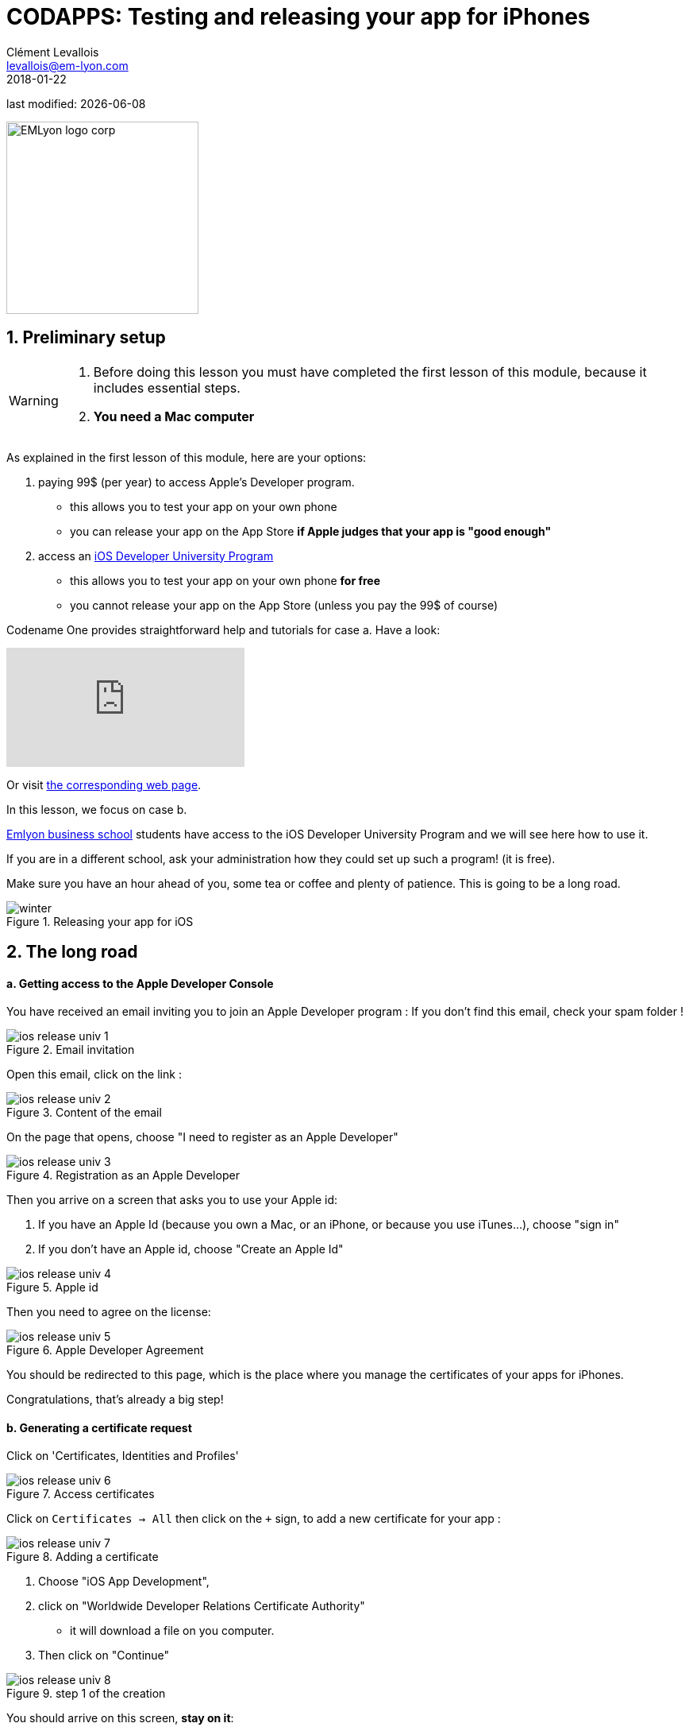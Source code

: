 = CODAPPS: Testing and releasing your app for iPhones
Clément Levallois <levallois@em-lyon.com>
2018-01-22

last modified: {docdate}

:icons!:
:source-highlighter: rouge
:iconsfont: font-awesome
:revnumber: 1.0
:example-caption!:
ifndef::imagesdir[:imagesdir: ../../images]
ifndef::sourcedir[:sourcedir: ../../../../main/java]


:title-logo-image: EMLyon_logo_corp.png[width="242" align="center"]

image::EMLyon_logo_corp.png[width="242" align="center"]

//ST: 'Escape' or 'o' to see all sides, F11 for full screen, 's' for speaker notes

== 1. Preliminary setup
//ST: 1. Preliminary setup

//ST: !
[WARNING]
====
1. Before doing this lesson you must have completed the first lesson of this module, because it includes essential steps.
2. *You need a Mac computer*
====

//ST: !
As explained in the first lesson of this module, here are your options:

a. paying 99$ (per year) to access Apple's Developer program.
** this allows you to test your app on your own phone
** you can release your app on the App Store *if Apple judges that your app is "good enough"*

//ST: !
[start=2]
b. access an https://developer.apple.com/programs/ios/university/[iOS Developer University Program]
** this allows you to test your app on your own phone *for free*
** you cannot release your app on the App Store (unless you pay the 99$ of course)

//ST: !
Codename One provides straightforward help and tutorials for case a. Have a look:

//ST: !
video::pOLOoZFHxwU[youtube]

Or visit https://www.codenameone.com/blog/ios-certificate-wizard.html[the corresponding web page].

//ST: !
In this lesson, we focus on case b.

http://www.em-lyon.com/en[Emlyon business school] students have access to the iOS Developer University Program and we will see here how to use it.

If you are in a different school, ask your administration how they could set up such a program! (it is free).

//ST: !
Make sure you have an hour ahead of you, some tea or coffee and plenty of patience. This is going to be a long road.

//ST: !
image::winter.gif[align="center",title="Releasing your app for iOS"]

== 2. The long road
//ST: 2. The long road

//ST: !
==== a. Getting access to the Apple Developer Console

//ST: !
You have received an email inviting you to join an Apple Developer program :
If you don’t find this email, check your spam folder !

//ST: !
image::ios-release-univ-1.jpg[align="center", title="Email invitation"]

//ST: !
Open this email, click on the link :

//ST: !
image::ios-release-univ-2.jpg[align="center", title="Content of the email"]

//ST: !
On the page that opens, choose "I need to register as an Apple Developer"

//ST: !
image::ios-release-univ-3.jpg[align="center", title="Registration as an Apple Developer"]

//ST: !
Then you arrive on a screen that asks you to use your Apple id:

a.	If you have an Apple Id (because you own a Mac, or an iPhone, or because you use iTunes…), choose "sign in"
b.	If you don’t have an Apple id, choose "Create an Apple Id"

//ST: !
image::ios-release-univ-4.jpg[align="center", title="Apple id"]

//ST: !
Then you need to agree on the license:

//ST: !
image::ios-release-univ-5.jpg[align="center", title="Apple Developer Agreement"]

//ST: !
You should be redirected to this page, which is the place where you manage the certificates of your apps for iPhones.

Congratulations, that's already a big step!

//ST: !
==== b. Generating a certificate request

//ST: !
Click on 'Certificates, Identities and Profiles'

//ST: !
image::ios-release-univ-6.jpg[align="center", title="Access certificates"]

//ST: !
Click on `Certificates -> All` then click on the `+` sign, to add a new certificate for your app :

//ST: !
image::ios-release-univ-7.png[align="center", title="Adding a certificate"]

//ST: !
1. Choose "iOS App Development",
2. click on "Worldwide Developer Relations Certificate Authority"
**  it will download a file on you computer.
3. Then click on "Continue"

//ST: !
image::ios-release-univ-8.png[align="center", title="step 1 of the creation"]

//ST: !
You should arrive on this screen, *stay on it*:

//ST: !
image::ios-release-univ-9.png[align="center", title="step 2 of the creation"]

//ST: !
In the Finder on your Mac, open the Applications folder (image:ios-release-univ-10.png[]), and inside it, open the "Utilities" folder:

//ST: !
image::https://docs.google.com/drawings/d/e/2PACX-1vSv6mohyjSszqBxydJKT58FWiZ7ScvgRmo-wzLd93DevN_uP4qAox8EhzYr0Zf1l0p-E5GzxUe27pbc/pub?w=1437&h=793[align="center", title="Opening the Utilities Folder"]

//ST: !
In the "Utilities" folder, open the Keychain access:


//ST: !
image::https://docs.google.com/drawings/d/e/2PACX-1vR4u6UGVt6gt9HlxaNIQk2NC422f64Ls1SveKbWY7ANnM6nyd9mP9JWq4N_jmaMYSfBp5blngtF1KCH/pub?w=996&h=629[align="center", title="Opening the Keychain access"]
In the window that opens, select in the menu "Keychain access -> Certificate Assistant -> Request a Certificate from a Certificate Authority":

//ST: !
image::https://docs.google.com/drawings/d/e/2PACX-1vTLwYM8v9L9XAyfa1W21KSOmRf_BCqVQs731AM9SHonHdYrzW58AwS5yUgd-depblUmxrxNYrLNx6Ih/pub?w=1034&h=412[align="center", title="Requesting a certificate"]

//ST: !
In the small window that opens:

-	In the field "User email address", put the email address *of your Apple ID*
-	In the field "Common Name", put your *emlyon email address*
-	Then choose "save to disk" and click on "continue".

I suggest you create a folder somewhere on your computer called "Apple certificates", where you will save the file.

//ST: !
image::ios-release-univ-14.png[align="center", title="Filling in details"]

//ST: !
Now, let’s go back to the website of the Apple Dev Center, where we can continue where we left !

[TIP]
====
If there is an error on the page, it just means that the page expired. Just reload it, and go back to the screen where we left
====

//ST: !
Upload the file "CertificateSigningRequest.certSigningRequest" that you just saved on your disk:

//ST: !
image::ios-release-univ-15.png[align="center", title="Uploading the certificate request"]

//ST: !
This upload is the step that creates your certificate. Congratulations! That's also a big step you just accomplished!

//ST: !
==== c. Using the certificate

//ST: !
Now download the certificate to your disk, in the same folder. It should be called "ios_development.cer":

//ST: !
image::ios-release-univ-16.png[align="center", title="Downloading the certificate"]

//ST: !
Find your file "ios_development.cer" where you saved it. Double click on it. This will open the Keychain access:

-	 click on "Certificates" in the left menu
-	Right click on the name of your certificate and choose "Export…"

//ST: !
image::ios-release-univ-17.png[align="center", title="Exporting the certificate"]

//ST: !
This opens a window asking for a password. Put "emlyon1000":

//ST: !
image::ios-release-univ-18.png[align="center", title="Assigning a password"]

//ST: !
Then on the next screen you are asked again for a password.

You should use the password of your Mac computer (the one you use to login when the computer starts) :

//ST: !
image::ios-release-univ-19.png[align="center", title="Confirming with the Mac password"]

//ST: !
You are invited to save a file on your disk. This is a file with "p12", save it in the same folder where you saved your other files for this certificate.

//ST: !
==== d. Getting the UDID of your phone

//ST: !
We need the UDID of your phone, the one where you will install and test your app.

The UDID is the unique identifier of your iPhone. You can find it by plugging your phone to iTunes. A very simple tutorial explains it here : http://whatsmyudid.com/

Once you have your UDID, write it to me here: http://goo.gl/forms/mmotEWvRYs

//ST: !
And now wait just a couple of days… I need to collect all UDID from students before I create “Provisioning Profiles” (yes, this process is long and horrible, but we are NEARLY there!).

I’ll send you an email when you can resume this lesson, at the step just below: "Downloading a provisioning profile"

//ST: !
==== e. Downloading the Provisioning Profile

//ST: !
Go to “Provisioning Profiles” and download the most recent one:

[TIP]
====
I advise you to download it to the same folder where you saved the previous files created in this tutorial, related to certificates.
====

//ST: !
image::ios-release-univ-20.png[align="center", title="Downloading the most recent provisioning profile"]

//ST: !
image::ios-release-univ-20.png[align="center", title="Downloading the most recent provisioning profile"]

//ST: !
Now, open NetBeans, right click on the name of your project, and select “Properties” (last item at the bottom).

//ST: !
Please check the screenshot below and the numbered steps, and read the indications for each of them:

1.	Select “iOS” on the menu on the left
2.	For Certificate, choose the file with the name ending in “p12” that you saved on your computer in this lesson
3.	For Certificate password, write “emlyon1000”

//ST: !
[start=4]
4.	For provisioning profile, choose the one we just downloaded
5.	In app ID, you must add “4RVRDEN5JP.” Just before io.codapps
6.	Validate

//ST: !
image::ios-release-univ-21.png[align="center", title="Filling in the properties in NetBeans"]

== 3. The end of the road: sending your build to Codename One
//ST: 3. The end of the road: sending your build to Codename One

//ST: !
The version of your app that you will build to install on your iPhone is considered to be for the purpose of testing and debbuging.

For this reason, we will call it the "iOS debug build".

Launch the iOS debug build by right clicking on your project's name:

//ST: !
image::https://docs.google.com/drawings/d/e/2PACX-1vTMBr7suk2_sk1qbtMdJ4e5EkGdAHwhDJU2AWbGR_L1iwp7EhYZ45m7bK5Q8hx7-fZXOAJfUN1s7hoF/pub?w=739&h=675[align="center", title="Sending the iOS Debug Build"]

//ST: !
If you get a "Build failed" message at the end, don't worry this is very common not to succeed at the first time.

Read the lesson in this module about possible causes and solutions.

If you get a successful build, continue here:

//ST: !
Now you should open your web browser, go to http://www.codenameone.com[http://www.codenameone.com] and login to your account.

Then go to the Dashboard:

//ST: !
image::https://docs.google.com/drawings/d/e/2PACX-1vRt5pn7XtJ08RdO3IQp2GybVFwJ78DnqsFnqXqs_hdJF6UXKJdbNXNV-AwAXMr31mzIper1sr5pTM0L/pub?w=1124&h=638[align="center",title="Checking the result on the website of Codename One"]

//ST: !
If the build is green and successful, you can go ahead and follow the next instructions below.

If it is red, again this is quite usual the first times. You can read the special lesson in this module to help you diagnostic and solve the error.

//ST: !
Ok, assuming your build was successful and "green", click on *the date and time* shown on it:

//ST: !
image::https://docs.google.com/drawings/d/e/2PACX-1vSWiQz6G6d-PWmVv9P4T59jI8t9Ph5BVzHUeL9bn1WIN9mlrgZEKhQhzGMJp9KVjNbXe-qGcTaPo2gY/pub?w=1124&h=638[align="center",title="Revealing the QR code and the download options"]

//ST: !
And now, you can simply test your app on your iPhone.

Let's see how:

== 4. Installing the app on the iPhone
//ST: 4. Installing the app on the iPhone

//ST: !
- Take your phone and open the QR code reader app that you installed on it.
- Flash the QR code displayed on your successful build on www.codenameone.com.
- Your app should install on your phone (follow the steps / confirm)
- go and find the icon of your app on your phone, open it and enjoy it!


== The end
//ST: The end

//ST: !
Questions? Want to open a discussion on this lesson? Visit the forum https://github.com/seinecle/codapps/issues[here] (need a free Github account).

//ST: !
Find references for this lesson, and other lessons, https://seinecle.github.io/codapps/[here].

//ST: !
Licence: Creative Commons, https://creativecommons.org/licenses/by/4.0/legalcode[Attribution 4.0 International] (CC BY 4.0).
You are free to:

- copy and redistribute the material in any medium or format
- Adapt — remix, transform, and build upon the material

=> for any purpose, even commercially.

//ST: !
image:round_portrait_mini_150.png[align="center", role="right"]
This course is designed by Clement Levallois.

Discover my other courses in data / tech for business: http://www.clementlevallois.net

Or get in touch via Twitter: https://www.twitter.com/seinecle[@seinecle]
